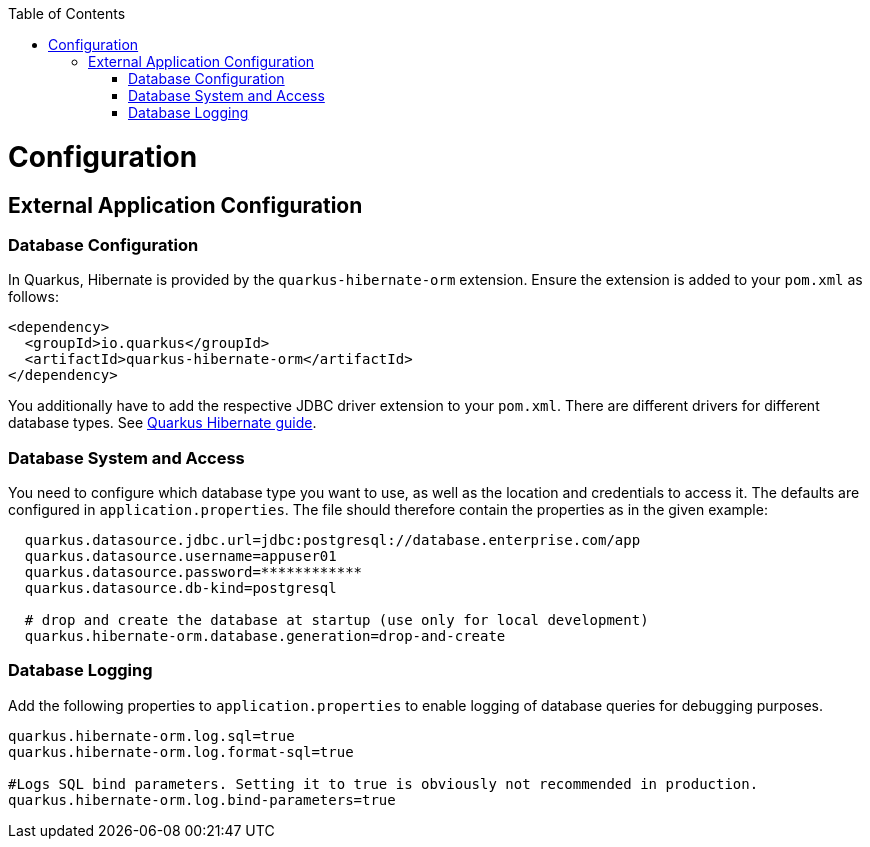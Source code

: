 :toc: macro
toc::[]

= Configuration

== External Application Configuration

=== Database Configuration

In Quarkus, Hibernate is provided by the `quarkus-hibernate-orm` extension. Ensure the extension is added to your `pom.xml` as follows:

[source,xml]
----
<dependency>
  <groupId>io.quarkus</groupId>
  <artifactId>quarkus-hibernate-orm</artifactId>
</dependency>
----

You additionally have to add the respective JDBC driver extension to your `pom.xml`. There are different drivers for different database types. See https://quarkus.io/guides/hibernate-orm#setting-up-and-configuring-hibernate-orm[Quarkus Hibernate guide].

=== Database System and Access
You need to configure which database type you want to use, as well as the location and credentials to access it. The defaults are configured in `application.properties`. The file should therefore contain the properties as in the given example:

[source, properties]
----
  quarkus.datasource.jdbc.url=jdbc:postgresql://database.enterprise.com/app
  quarkus.datasource.username=appuser01
  quarkus.datasource.password=************
  quarkus.datasource.db-kind=postgresql

  # drop and create the database at startup (use only for local development)
  quarkus.hibernate-orm.database.generation=drop-and-create
----

=== Database Logging
Add the following properties to `application.properties` to enable logging of database queries for debugging purposes.

[source, properties]
----
quarkus.hibernate-orm.log.sql=true
quarkus.hibernate-orm.log.format-sql=true

#Logs SQL bind parameters. Setting it to true is obviously not recommended in production.
quarkus.hibernate-orm.log.bind-parameters=true
----